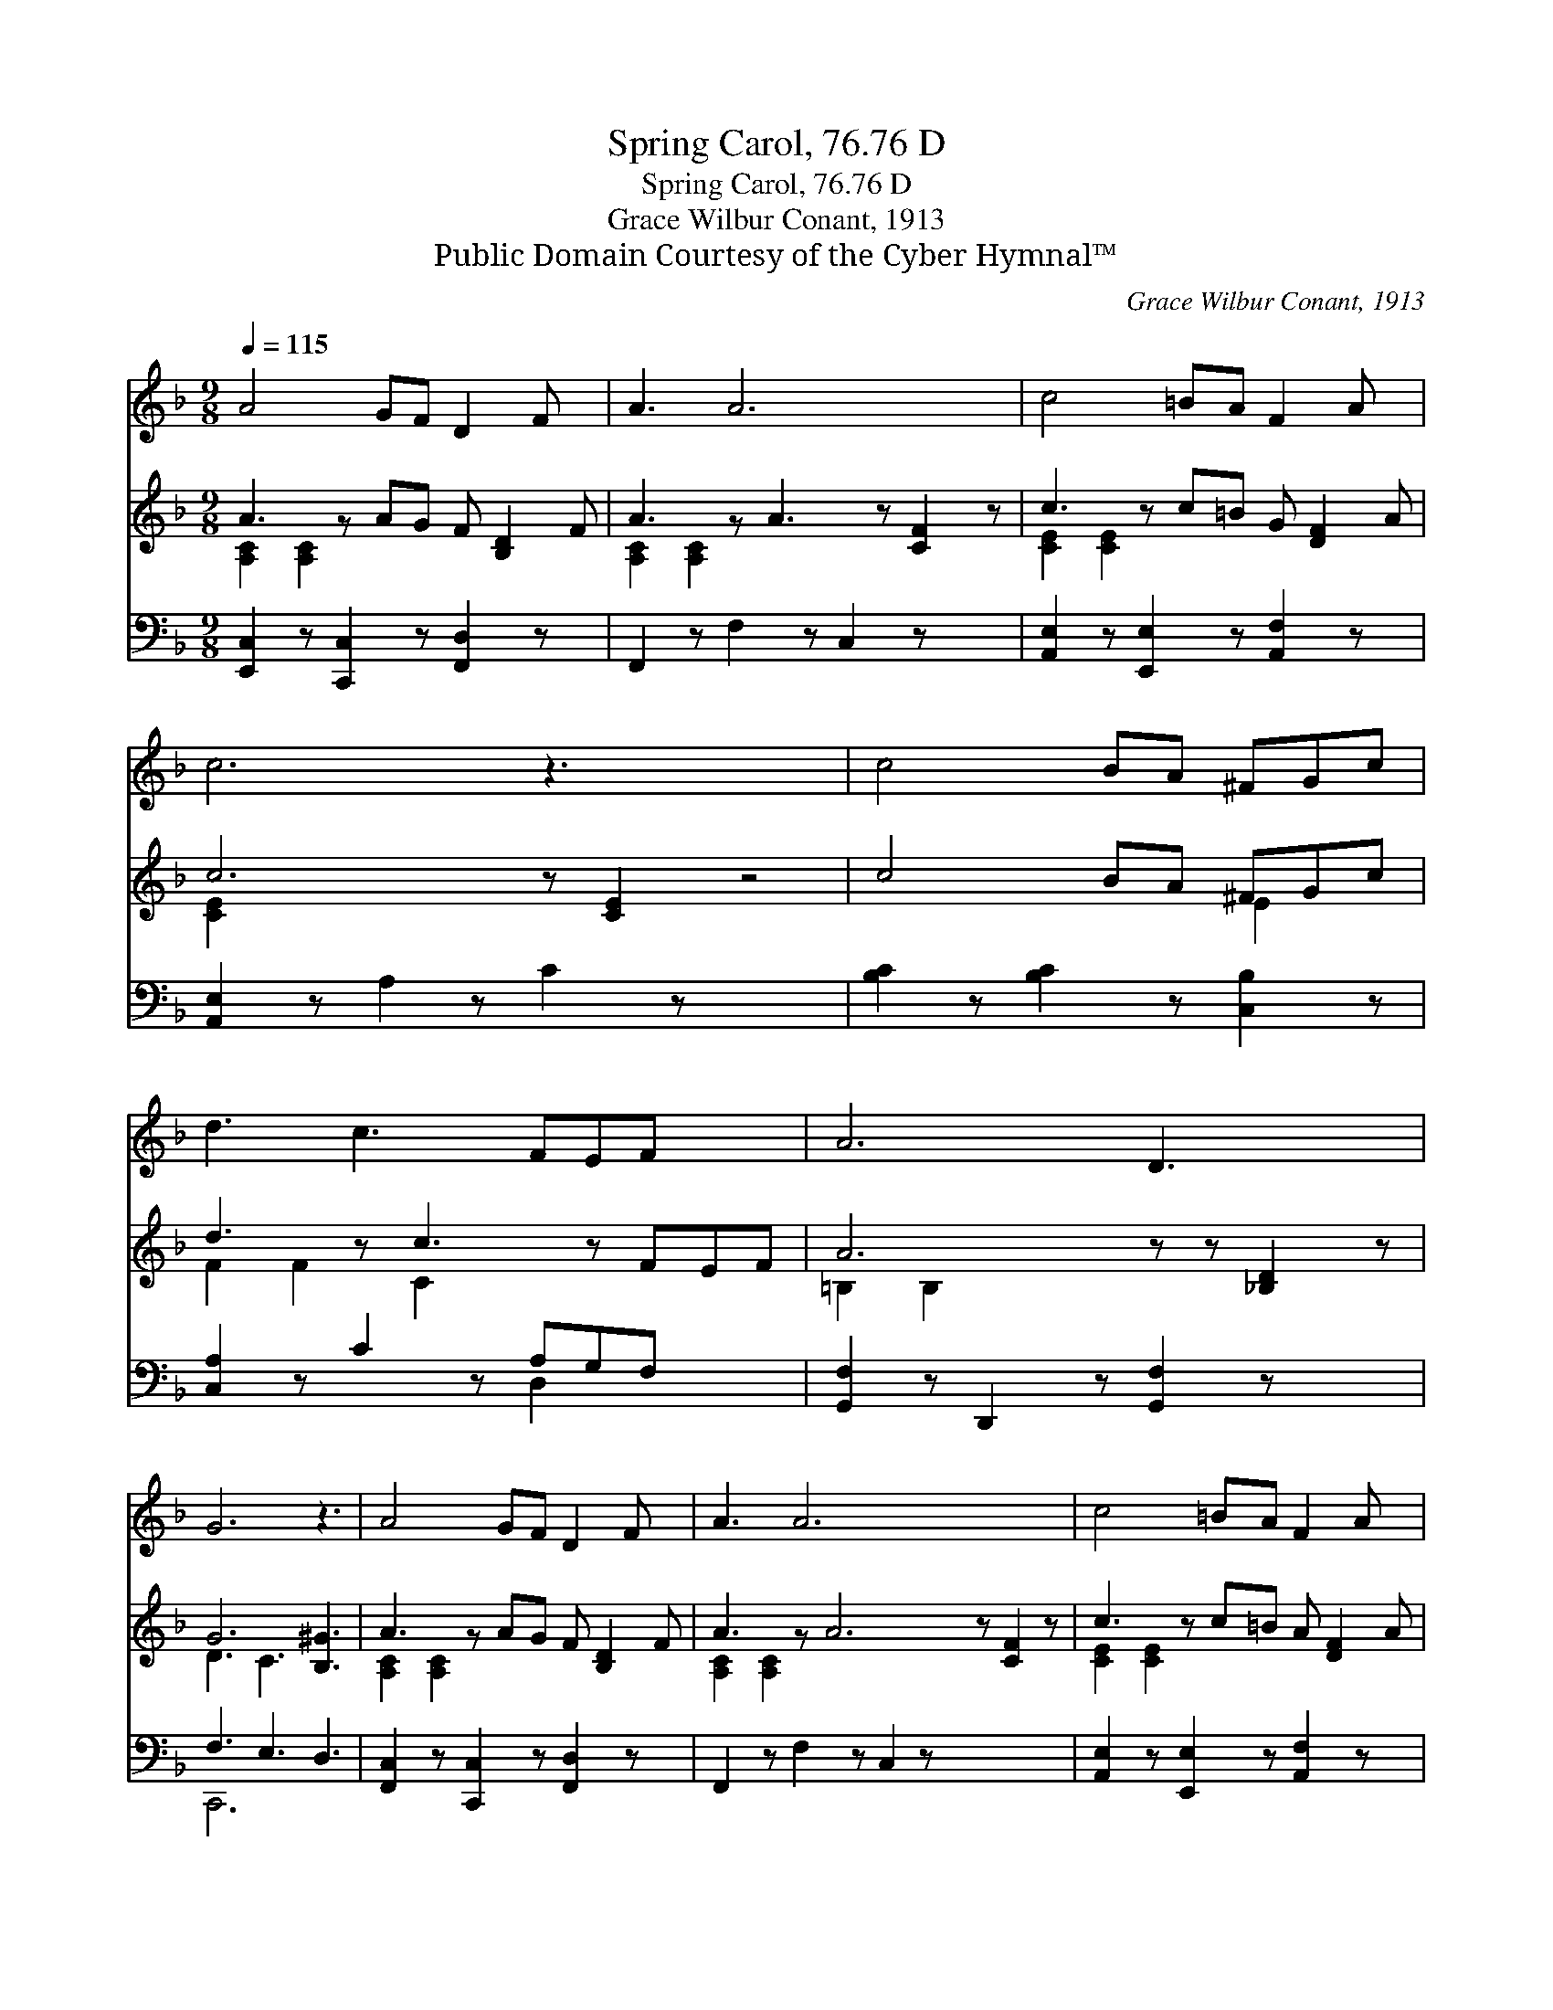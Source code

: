 X:1
T:Spring Carol, 76.76 D
T:Spring Carol, 76.76 D
T:Grace Wilbur Conant, 1913
T:Public Domain Courtesy of the Cyber Hymnal™
C:Grace Wilbur Conant, 1913
Z:Public Domain
Z:Courtesy of the Cyber Hymnal™
%%score 1 ( 2 3 ) ( 4 5 )
L:1/8
Q:1/4=115
M:9/8
K:F
V:1 treble 
V:2 treble 
V:3 treble 
V:4 bass 
V:5 bass 
V:1
 A4 GF D2 F x | A3 A6 x2 | c4 =BA F2 A x | c6 z3 x4 | c4 BA ^FGc | d3 c3 FEF x2 | A6 D3 x2 | %7
 G6 z3 | A4 GF D2 F x | A3 A6 x5 | c4 =BA F2 A x | c6 z3 x4 | e4 dc fed x | c3 B3 DEF | A6 G3 x2 | %15
 F6 z3 |] %16
V:2
 A3- z AG F [B,D]2 F | A3 z A3 z [CF]2 z | c3- z c=B G [DF]2 A | c6 z [CE]2 z4 | c4 BA ^FGc | %5
 d3 z c3 z FEF | A6 z z [_B,D]2 z | G6 [B,^G]3 | A3- z AG F [B,D]2 F | A3 z A6 z [CF]2 z | %10
 c3- z c=B A [DF]2 A | c6 z [CE]2 z E2 z | e3- z [EBe][Fd] [Gc] fe[Fd] | [DFc]3 [DFB]3 D[DE][DF] | %14
 A6 [B,EG]3 x2 | [A,CF]6 z3 |] %16
V:3
 [A,C]2 [A,C]2 x6 | [A,C]2 [A,C]2 x7 | [CE]2 [CE]2 x6 | [CE]2 x11 | x6 E2 x | F2 F2 C2 x5 | %6
 =B,2 B,2 x7 | D3 C3 x3 | [A,C]2 [A,C]2 x6 | [A,C]2 [A,C]2 x10 | [CE]2 [CE]2 x6 | [CE]2 x11 | %12
 [EB]2 x [Fc]2 x5 | x9 | D3 ^D3 x5 | x9 |] %16
V:4
 [E,,C,]2 z [C,,C,]2 z [F,,D,]2 z x | F,,2 z F,2 z C,2 z x2 | [A,,E,]2 z [E,,E,]2 z [A,,F,]2 z x | %3
 [A,,E,]2 z A,2 z C2 z x4 | [B,C]2 z [B,C]2 z [C,B,]2 z | [C,A,]2 z C2 z A,G,F, x2 | %6
 [G,,F,]2 z D,,2 z [G,,F,]2 z x2 | F,3 E,3 D,3 | [F,,C,]2 z [C,,C,]2 z [F,,D,]2 z x | %9
 F,,2 z F,2 z C,2 z x5 | [A,,E,]2 z [E,,E,]2 z [A,,F,]2 z x | [A,,E,]2 z A,2 z C2 z x4 | %12
 G,,2 z C[B,D][B,E] [A,C]2 [A,,F,] x | [G,,G,]2 z B,2 z [G,B,][G,B,][G,B,] | B,6 z z C,3 | %15
 [F,,C,]6 z3 |] %16
V:5
 x10 | x11 | x10 | x13 | x9 | x6 D,2 x3 | x11 | C,,6 x3 | x10 | x14 | x10 | x13 | x10 | x9 | %14
 C,2 C,,2 x7 | x9 |] %16

